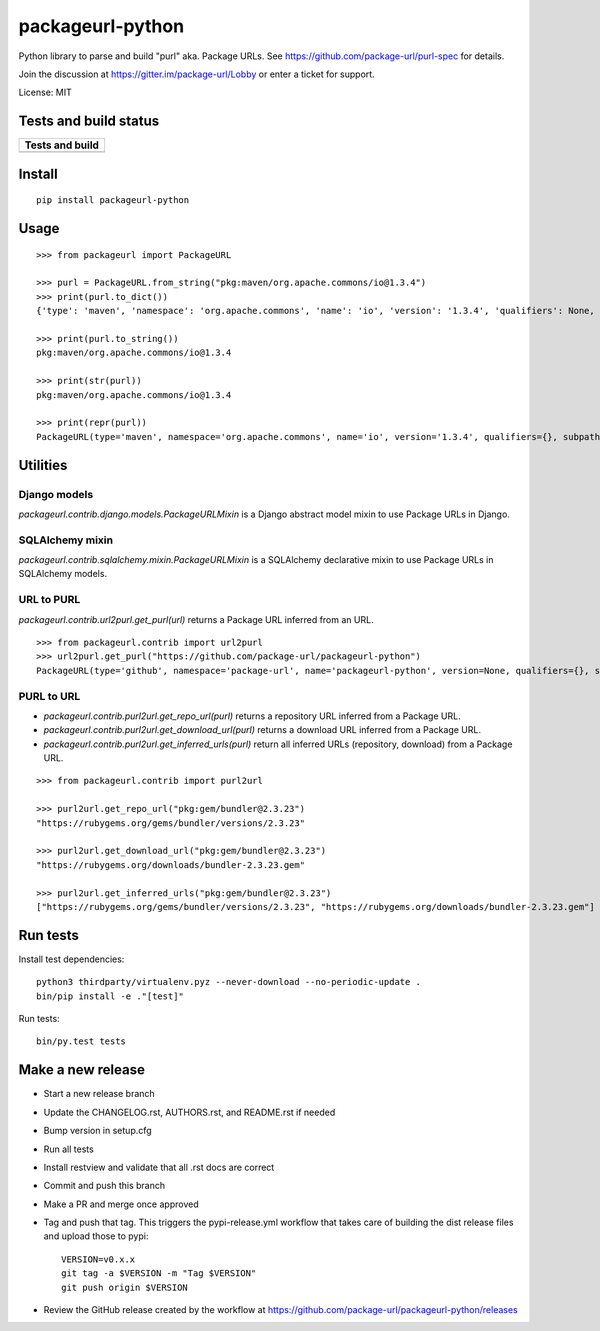 =================
packageurl-python
=================

Python library to parse and build "purl" aka. Package URLs.
See https://github.com/package-url/purl-spec for details.

Join the discussion at https://gitter.im/package-url/Lobby or enter a ticket for support.

License: MIT

Tests and build status
======================

+----------------------+
| **Tests and build**  |
+======================+
| |ci-tests|           |
+----------------------+

Install
=======
::

    pip install packageurl-python

Usage
=====
::

    >>> from packageurl import PackageURL

    >>> purl = PackageURL.from_string("pkg:maven/org.apache.commons/io@1.3.4")
    >>> print(purl.to_dict())
    {'type': 'maven', 'namespace': 'org.apache.commons', 'name': 'io', 'version': '1.3.4', 'qualifiers': None, 'subpath': None}

    >>> print(purl.to_string())
    pkg:maven/org.apache.commons/io@1.3.4

    >>> print(str(purl))
    pkg:maven/org.apache.commons/io@1.3.4

    >>> print(repr(purl))
    PackageURL(type='maven', namespace='org.apache.commons', name='io', version='1.3.4', qualifiers={}, subpath=None)

Utilities
=========

Django models
^^^^^^^^^^^^^

`packageurl.contrib.django.models.PackageURLMixin` is a Django abstract model mixin to
use Package URLs in Django.

SQLAlchemy mixin
^^^^^^^^^^^^^^^^

`packageurl.contrib.sqlalchemy.mixin.PackageURLMixin` is a SQLAlchemy declarative mixin
to use Package URLs in SQLAlchemy models.

URL to PURL
^^^^^^^^^^^

`packageurl.contrib.url2purl.get_purl(url)` returns a Package URL inferred from an URL.

::

    >>> from packageurl.contrib import url2purl
    >>> url2purl.get_purl("https://github.com/package-url/packageurl-python")
    PackageURL(type='github', namespace='package-url', name='packageurl-python', version=None, qualifiers={}, subpath=None)

PURL to URL
^^^^^^^^^^^

- `packageurl.contrib.purl2url.get_repo_url(purl)` returns a repository URL inferred
  from a Package URL.
- `packageurl.contrib.purl2url.get_download_url(purl)` returns a download URL inferred
  from a Package URL.
- `packageurl.contrib.purl2url.get_inferred_urls(purl)` return all inferred URLs
  (repository, download) from a Package URL.

::

    >>> from packageurl.contrib import purl2url

    >>> purl2url.get_repo_url("pkg:gem/bundler@2.3.23")
    "https://rubygems.org/gems/bundler/versions/2.3.23"

    >>> purl2url.get_download_url("pkg:gem/bundler@2.3.23")
    "https://rubygems.org/downloads/bundler-2.3.23.gem"

    >>> purl2url.get_inferred_urls("pkg:gem/bundler@2.3.23")
    ["https://rubygems.org/gems/bundler/versions/2.3.23", "https://rubygems.org/downloads/bundler-2.3.23.gem"]

Run tests
=========

Install test dependencies::

    python3 thirdparty/virtualenv.pyz --never-download --no-periodic-update .
    bin/pip install -e ."[test]"

Run tests::

    bin/py.test tests

Make a new release
==================

- Start a new release branch
- Update the CHANGELOG.rst, AUTHORS.rst, and README.rst if needed
- Bump version in setup.cfg
- Run all tests
- Install restview and validate that all .rst docs are correct
- Commit and push this branch
- Make a PR and merge once approved
- Tag and push that tag. This triggers the pypi-release.yml workflow that takes care of
  building the dist release files and upload those to pypi::

    VERSION=v0.x.x
    git tag -a $VERSION -m "Tag $VERSION"
    git push origin $VERSION

- Review the GitHub release created by the workflow at
  https://github.com/package-url/packageurl-python/releases

.. |ci-tests| image:: https://github.com/package-url/packageurl-python/actions/workflows/ci.yml/badge.svg?branch=main
    :target: https://github.com/package-url/packageurl-python/actions/workflows/ci.yml
    :alt: CI Tests and build status
